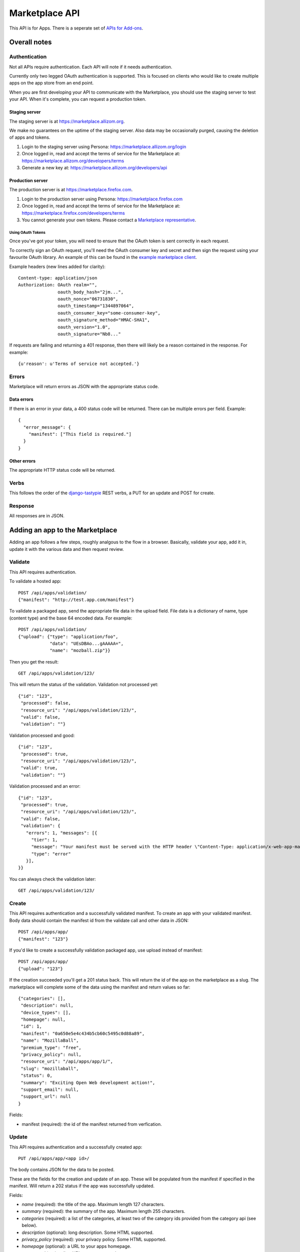 .. _api:

======================
Marketplace API
======================

This API is for Apps. There is a seperate set of `APIs for Add-ons`_.

Overall notes
-------------

Authentication
==============

Not all APIs require authentication. Each API will note if it needs
authentication.

Currently only two legged OAuth authentication is supported. This is focused on
clients who would like to create multiple apps on the app store from an end
point.

When you are first developing your API to communicate with the Marketplace, you
should use the staging server to test your API. When it's complete, you can
request a production token.

Staging server
++++++++++++++

The staging server is at https://marketplace.allizom.org.

We make no guarantees on the uptime of the staging server. Also data may be
occasionally purged, causing the deletion of apps and tokens.

1. Login to the staging server using Persona:
   https://marketplace.allizom.org/login

2. Once logged in, read and accept the terms of service for the Marketplace
   at: https://marketplace.allizom.org/developers/terms

3. Generate a new key at: https://marketplace.allizom.org/developers/api

Production server
+++++++++++++++++

The production server is at https://marketplace.firefox.com.

1. Login to the production server using Persona:
   https://marketplace.firefox.com

2. Once logged in, read and accept the terms of service for the Marketplace
   at: https://marketplace.firefox.com/developers/terms

3. You cannot generate your own tokens. Please contact a `Marketplace
   representative`_.

Using OAuth Tokens
^^^^^^^^^^^^^^^^^^

Once you've got your token, you will need to ensure that the OAuth token is
sent correctly in each request.

To correctly sign an OAuth request, you'll need the OAuth consumer key and
secret and then sign the request using your favourite OAuth library. An example
of this can be found in the `example marketplace client`_.

Example headers (new lines added for clarity)::

        Content-type: application/json
        Authorization: OAuth realm="",
                       oauth_body_hash="2jm...",
                       oauth_nonce="06731830",
                       oauth_timestamp="1344897064",
                       oauth_consumer_key="some-consumer-key",
                       oauth_signature_method="HMAC-SHA1",
                       oauth_version="1.0",
                       oauth_signature="Nb8..."

If requests are failing and returning a 401 response, then there will likely be
a reason contained in the response. For example::

        {u'reason': u'Terms of service not accepted.'}

Errors
======

Marketplace will return errors as JSON with the appropriate status code.

Data errors
+++++++++++

If there is an error in your data, a 400 status code will be returned. There
can be multiple errors per field. Example::

        {
          "error_message": {
            "manifest": ["This field is required."]
          }
        }

Other errors
++++++++++++

The appropriate HTTP status code will be returned.

Verbs
=====

This follows the order of the `django-tastypie`_ REST verbs, a PUT for an update and POST for create.

Response
========

All responses are in JSON.

Adding an app to the Marketplace
--------------------------------

Adding an app follows a few steps, roughly analgous to the flow in a browser.
Basically, validate your app, add it in, update it with the various data and
then request review.

Validate
========

This API requires authentication.

To validate a hosted app::

        POST /api/apps/validation/
        {"manifest": "http://test.app.com/manifest"}

To validate a packaged app, send the appropriate file data in the upload field.
File data is a dictionary of name, type (content type) and the base 64 encoded
data. For example::

        POST /api/apps/validation/
        {"upload": {"type": "application/foo",
                    "data": "UEsDBAo...gAAAAA=",
                    "name": "mozball.zip"}}

Then you get the result::

        GET /api/apps/validation/123/

This will return the status of the validation. Validation not processed yet::

        {"id": "123",
         "processed": false,
         "resource_uri": "/api/apps/validation/123/",
         "valid": false,
         "validation": ""}

Validation processed and good::

        {"id": "123",
         "processed": true,
         "resource_uri": "/api/apps/validation/123/",
         "valid": true,
         "validation": ""}

Validation processed and an error::

        {"id": "123",
         "processed": true,
         "resource_uri": "/api/apps/validation/123/",
         "valid": false,
         "validation": {
           "errors": 1, "messages": [{
             "tier": 1,
             "message": "Your manifest must be served with the HTTP header \"Content-Type: application/x-web-app-manifest+json\". We saw \"text/html; charset=utf-8\".",
             "type": "error"
           }],
        }}

You can always check the validation later::

        GET /api/apps/validation/123/

Create
======

This API requires authentication and a successfully validated manifest. To
create an app with your validated manifest. Body data should contain the
manifest id from the validate call and other data in JSON::


        POST /api/apps/app/
        {"manifest": "123"}

If you'd like to create a successfully validation packaged app, use upload
instead of manifest::

        POST /api/apps/app/
        {"upload": "123"}

If the creation succeeded you'll get a 201 status back. This will return the id
of the app on the marketplace as a slug. The marketplace will complete some of
the data using the manifest and return values so far::

        {"categories": [],
         "description": null,
         "device_types": [],
         "homepage": null,
         "id": 1,
         "manifest": "0a650e5e4c434b5cb60c5495c0d88a89",
         "name": "MozillaBall",
         "premium_type": "free",
         "privacy_policy": null,
         "resource_uri": "/api/apps/app/1/",
         "slug": "mozillaball",
         "status": 0,
         "summary": "Exciting Open Web development action!",
         "support_email": null,
         "support_url": null
        }

Fields:

* manifest (required): the id of the manifest returned from verfication.

Update
======

This API requires authentication and a successfully created app::

        PUT /api/apps/app/<app id>/

The body contains JSON for the data to be posted.

These are the fields for the creation and update of an app. These will be
populated from the manifest if specified in the manifest. Will return a 202
status if the app was successfully updated.

Fields:

* `name` (required): the title of the app. Maximum length 127 characters.
* `summary` (required): the summary of the app. Maximum length 255 characters.
* `categories` (required): a list of the categories, at least two of the
  category ids provided from the category api (see below).
* `description` (optional): long description. Some HTML supported.
* `privacy_policy` (required): your privacy policy. Some HTML supported.
* `homepage` (optional): a URL to your apps homepage.
* `support_url` (optional): a URL to your support homepage.
* `support_email` (required): the email address for support.
* `device_types` (required): a list of the device types at least one of:
  'desktop', 'mobile', 'tablet', 'firefoxos'. 'mobile' and 'tablet' both refer
  to Android mobile and tablet. As opposed to Firefox OS.
* `payment_type` (required): only choice at this time is 'free'.

Example body data::

        {"privacy_policy": "wat",
         "name": "mozball",
         "device_types": ["desktop-1"],
         "summary": "wat...",
         "support_email": "a@a.com",
         "categories": [1L, 2L],
         "previews": [],
         }

Previews will be list of URLs pointing to the screenshot API.

List
====

To get a list of the apps you have available::

        GET /api/apps/app/

This will return a list of all the apps the user is allowed to access::

        {"meta": {"limit": 20,
                  "next": null,
                  "offset": 0,
                  "previous": null,
                  "total_count": 2},
         "objects": [{"categories": [1L], "resource_uri": "/api/apps/app/4/"
                      ...and the rest of the object]}

Get
===

To get an individual app, use the `resource_uri` from the list::

        GET /api/apps/app/4/

This will return::

        {"resource_uri": "/api/apps/app/4/", "slug": "mozillaball",
         "summary": "Exciting Open Web development action!",
         ...and the rest of the object}

Status
======

This API requires authentication and a successfully created app.

To view details of an app, including its review status::

        GET /api/apps/app/<app id>/

Returns the status of the app::

        {"slug": "your-test-app",
         "name": "My cool app",
         ...}

Screenshots or videos
=====================

These can be added as seperate API calls. There are limits in the marketplace
for what screenshots and videos can be accepted. There is a 5MB limit on file
uploads.

Create
++++++

Create a screenshot or video::

        POST /api/apps/preview/?app=<app id>

The body should contain the screenshot or video to be uploaded in the following
format::

        {"position": 1, "file": {"type": "image/jpg", "data": "iVBOR..."}}

Fields:

* `file`: a dictionary containing two fields:
  * `type`: the content type
  * `data`: base64 encoded string of the preview to be added
* `position`: the position of the preview on the app. We show the previews in
  order

This will return a 201 if the screenshot or video is successfully created. If
not we'll return the reason for the error.

Returns the screenshot id::

        {"position": 1, "thumbnail_url": "/img/uploads/...",
         "image_url": "/img/uploads/...", "filetype": "image/png",
         "resource_uri": "/api/apps/preview/1/"}

Get
+++

Get information about the screenshot or video::


        GET /api/apps/preview/<preview id>/

Returns::

        {"addon": "/api/apps/app/1/", "id": 1, "position": 1,
         "thumbnail_url": "/img/uploads/...", "image_url": "/img/uploads/...",
         "filetype": "image/png", "resource_uri": "/api/apps/preview/1/"}


Delete
++++++

Delete a screenshot of video::

        DELETE /api/apps/preview/<preview id>/

This will return a 204 if the screenshot has been deleted.

Enabling an App
===============

Once all the data has been completed and at least one screenshot created, you
can push the app to the review queue::

        PATCH /api/apps/status/<app id>/
        {"status": "pending"}

* `status` (optional): key statuses are

  * `incomplete`: incomplete
  * `pending`: pending
  * `public`: public
  * `waiting`: waiting to be public

* `disabled_by_user` (optional): `True` or `False`.

Valid transitions that users can initiate are:

* *waiting to be public* to *public*: occurs when the app has been reviewed,
  but not yet been made public.
* *incomplete* to *pending*: call this once your app has been completed and it
  will be added to the Marketplace review queue. This can only be called if all
  the required data is there. If not, you'll get an error containing the
  reason. For example::

        PATCH /api/apps/status/<app id>/
        {"status": "pending"}

        Status code: 400
        {"error_message":
                {"status": ["You must provide a support email.",
                            "You must provide at least one device type.",
                            "You must provide at least one category.",
                            "You must upload at least one screenshot or video."]}}

* *disabled_by_user*: by changing this value from `True` to `False` you can
  enable or disable an app.

Other APIs
----------

These APIs are not directly about updating Apps. They do not require any
authentication.

Categories
==========

No authentication required.

To find a list of categories available on the marketplace::

        GET /api/apps/category/

Returns the list of categories::

        {"meta":
            {"limit": 20, "next": null, "offset": 0,
             "previous": null, "total_count": 1},
         "objects":
            [{"id": 1, "name": "Webapp",
              "resource_uri": "/api/apps/category/1/"}]
        }

Use the `id` of the category in your app updating.

Search
======

No authentication required.

To find a list of apps in a category on the marketplace::

        GET /api/apps/search/

Returns a list of the apps sorted by relevance::

        {"meta": {},
         "objects":
            [{"absolute_url": "http://../app/marble-run-1/",
              "premium_type": 3, "slug": "marble-run-1", id="26",
              "icon_url": "http://../addon_icons/0/26-32.png",
              "resource_uri": null
             }
         ...

Arguments:

* `cat` (optional): use the category API to find the ids of the categories
* `sort` (optional): one of 'downloads', 'rating', 'price', 'created'

Example, to specify a category sorted by rating::

        GET /api/apps/search/?cat=1&sort=rating

.. _`MDN`: https://developer.mozilla.org
.. _`Marketplace representative`: marketplace-team@mozilla.org
.. _`django-tastypie`: https://github.com/toastdriven/django-tastypie
.. _`APIs for Add-ons`: https://developer.mozilla.org/en/addons.mozilla.org_%28AMO%29_API_Developers%27_Guide
.. _`example marketplace client`: https://github.com/mozilla/Marketplace.Python
